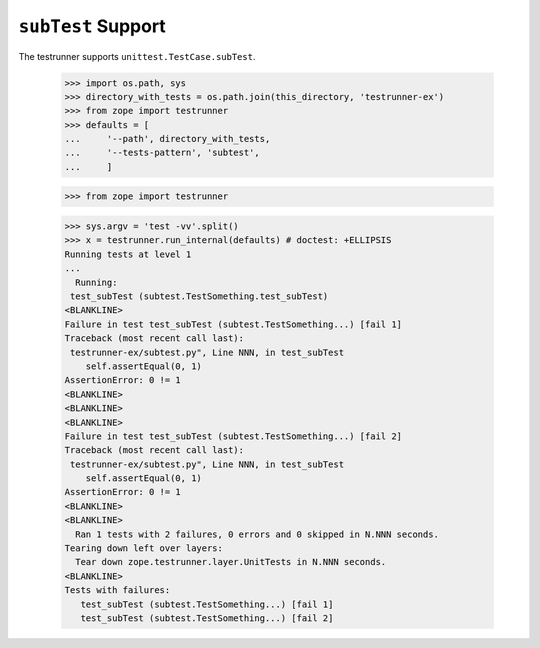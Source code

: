=====================
 ``subTest`` Support
=====================

The testrunner supports ``unittest.TestCase.subTest``.

    >>> import os.path, sys
    >>> directory_with_tests = os.path.join(this_directory, 'testrunner-ex')
    >>> from zope import testrunner
    >>> defaults = [
    ...     '--path', directory_with_tests,
    ...     '--tests-pattern', 'subtest',
    ...     ]

    >>> from zope import testrunner

    >>> sys.argv = 'test -vv'.split()
    >>> x = testrunner.run_internal(defaults) # doctest: +ELLIPSIS
    Running tests at level 1
    ...
      Running:
     test_subTest (subtest.TestSomething.test_subTest)
    <BLANKLINE>
    Failure in test test_subTest (subtest.TestSomething...) [fail 1]
    Traceback (most recent call last):
     testrunner-ex/subtest.py", Line NNN, in test_subTest
        self.assertEqual(0, 1)
    AssertionError: 0 != 1
    <BLANKLINE>
    <BLANKLINE>
    <BLANKLINE>
    Failure in test test_subTest (subtest.TestSomething...) [fail 2]
    Traceback (most recent call last):
     testrunner-ex/subtest.py", Line NNN, in test_subTest
        self.assertEqual(0, 1)
    AssertionError: 0 != 1
    <BLANKLINE>
    <BLANKLINE>
      Ran 1 tests with 2 failures, 0 errors and 0 skipped in N.NNN seconds.
    Tearing down left over layers:
      Tear down zope.testrunner.layer.UnitTests in N.NNN seconds.
    <BLANKLINE>
    Tests with failures:
       test_subTest (subtest.TestSomething...) [fail 1]
       test_subTest (subtest.TestSomething...) [fail 2]

